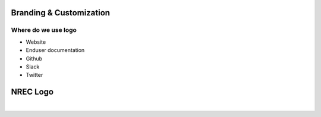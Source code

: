 ========================
Branding & Customization
========================

Where do we use logo
====================

* Website
* Enduser documentation
* Github
* Slack
* Twitter 

==========
NREC Logo
==========

.. image:: images/nrec-horizontal_dark.svg
|
.. image:: images/nrec-horizontal_light.svg

